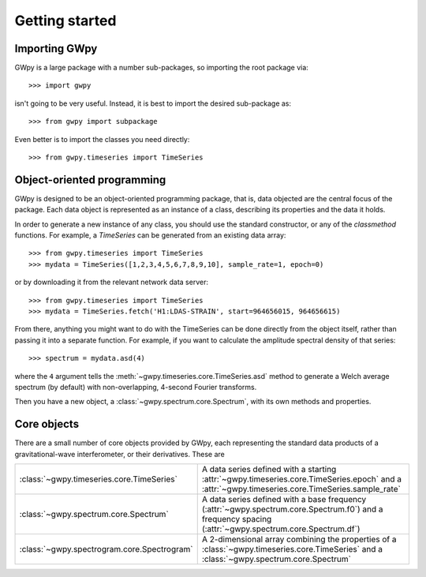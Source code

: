 ***************
Getting started
***************
.. replace:: 

==============
Importing GWpy
==============

GWpy is a large package with a number sub-packages, so importing the root package via::

    >>> import gwpy

isn't going to be very useful. Instead, it is best to import the desired sub-package as::

    >>> from gwpy import subpackage

Even better is to import the classes you need directly::

   >>> from gwpy.timeseries import TimeSeries

===========================
Object-oriented programming
===========================

GWpy is designed to be an object-oriented programming package, that is, data objected are the central focus of the package. Each data object is represented as an instance of a class, describing its properties and the data it holds.

In order to generate a new instance of any class, you should use the standard constructor, or any of the `classmethod` functions. For example, a `TimeSeries` can be generated from an existing data array::

    >>> from gwpy.timeseries import TimeSeries
    >>> mydata = TimeSeries([1,2,3,4,5,6,7,8,9,10], sample_rate=1, epoch=0)

or by downloading it from the relevant network data server::

    >>> from gwpy.timeseries import TimeSeries
    >>> mydata = TimeSeries.fetch('H1:LDAS-STRAIN', start=964656015, 964656615)

From there, anything you might want to do with the TimeSeries can be done directly from the object itself, rather than passing it into a separate function. For example, if you want to calculate the amplitude spectral density of that series::

    >>> spectrum = mydata.asd(4)

where the ``4`` argument tells the :meth:`~gwpy.timeseries.core.TimeSeries.asd` method to generate a Welch average spectrum (by default) with non-overlapping, 4-second Fourier transforms.

Then you have a new object, a :class:`~gwpy.spectrum.core.Spectrum`, with its own methods and properties.

============
Core objects
============

There are a small number of core objects provided by GWpy, each representing the standard data products of a gravitational-wave interferometer, or their derivatives. These are

=========================================== =================================
:class:`~gwpy.timeseries.core.TimeSeries`   A data series defined with a starting :attr:`~gwpy.timeseries.core.TimeSeries.epoch` and a :attr:`~gwpy.timeseries.core.TimeSeries.sample_rate`
:class:`~gwpy.spectrum.core.Spectrum`       A data series defined with a base frequency (:attr:`~gwpy.spectrum.core.Spectrum.f0`) and a frequency spacing (:attr:`~gwpy.spectrum.core.Spectrum.df`)
:class:`~gwpy.spectrogram.core.Spectrogram` A 2-dimensional array combining the properties of a :class:`~gwpy.timeseries.core.TimeSeries` and a :class:`~gwpy.spectrum.core.Spectrum`
=========================================== =================================
